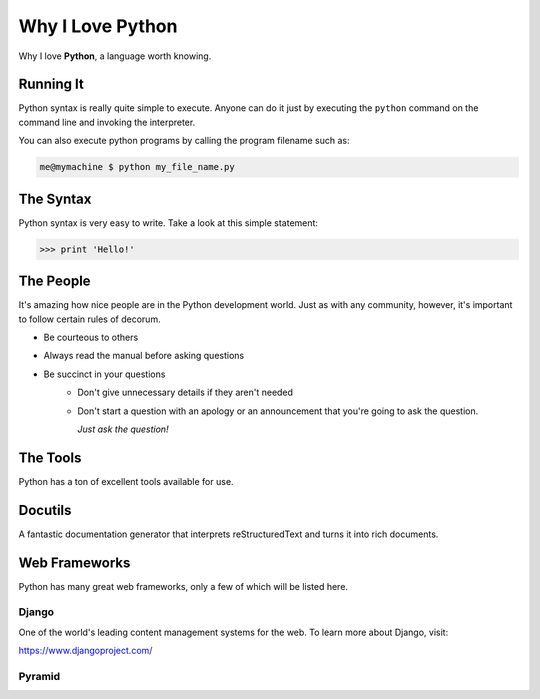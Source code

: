 #################
Why I Love Python
#################

Why I love **Python**, a language worth knowing.

**********
Running It
**********

Python syntax is really quite simple to execute. Anyone can do it just by executing the ``python`` command on the command line and invoking the interpreter.

You can also execute python programs by calling the program filename such as:

.. code:: console
 
    me@mymachine $ python my_file_name.py

**********
The Syntax
**********
Python syntax is very easy to write. Take a look at this simple statement:

.. code:: python

    >>> print 'Hello!'

**********
The People
**********

It's amazing how nice people are in the Python development world. Just as with any community, however, it's important to follow certain rules of decorum.

- Be courteous to others
- Always read the manual before asking questions
- Be succinct in your questions
    - Don't give unnecessary details if they aren't needed
    
    - Don't start a question with an apology or an announcement that you're going to ask the question.
    
      *Just ask the question!*   

*********
The Tools
*********

Python has a ton of excellent tools available for use.

********
Docutils
********

A fantastic documentation generator that interprets reStructuredText and turns it into rich documents.

**************
Web Frameworks
**************

Python has many great web frameworks, only a few of which will be listed here.

Django
======

One of the world's leading content management systems for the web. To learn more about Django, visit:

https://www.djangoproject.com/

Pyramid
=======


